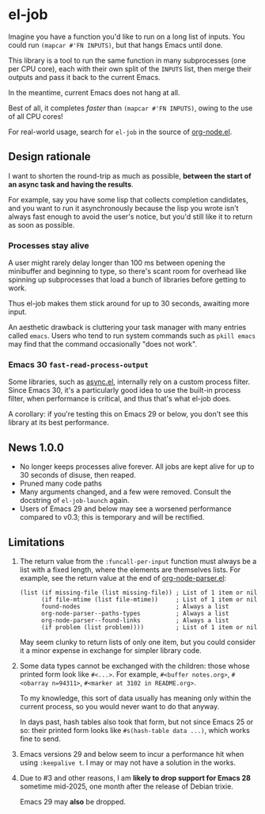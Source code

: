 # Copying and distribution of this file, with or without modification,
# are permitted in any medium without royalty provided the copyright
# notice and this notice are preserved.  This file is offered as-is,
# without any warranty.
#+HTML: <a href="https://melpa.org/#/el-job"><img alt="MELPA" src="https://melpa.org/packages/el-job-badge.svg"/></a> <a href="https://stable.melpa.org/#/el-job"><img alt="MELPA Stable" src="https://stable.melpa.org/packages/el-job-badge.svg"/></a>

* el-job
Imagine you have a function you'd like to run on a long list of inputs.  You could run =(mapcar #'FN INPUTS)=, but that hangs Emacs until done.

This library is a tool to run the same function in many subprocesses (one per CPU core), each with their own split of the =INPUTS= list, then merge their outputs and pass it back to the current Emacs.

In the meantime, current Emacs does not hang at all.

Best of all, it completes /faster/ than =(mapcar #'FN INPUTS)=, owing to the use of all CPU cores!

For real-world usage, search for =el-job= in the source of [[https://github.com/meedstrom/org-node/blob/main/org-node.el][org-node.el]].

** Design rationale
I want to shorten the round-trip as much as possible, *between the start of an async task and having the results*.

For example, say you have some lisp that collects completion candidates, and you want to run it asynchronously because the lisp you wrote isn't always fast enough to avoid the user's notice, but you'd still like it to return as soon as possible.

*** Processes stay alive
A user might rarely delay longer than 100 ms between opening the minibuffer and beginning to type, so there's scant room for overhead like spinning up subprocesses that load a bunch of libraries before getting to work.

Thus el-job makes them stick around for up to 30 seconds, awaiting more input.

An aesthetic drawback is cluttering your task manager with many entries called =emacs=.  Users who tend to run system commands such as =pkill emacs= may find that the command occasionally "does not work".

*** Emacs 30 =fast-read-process-output=
Some libraries, such as [[https://github.com/jwiegley/emacs-async/][async.el]], internally rely on a custom process filter.  Since Emacs 30, it's a particularly good idea to use the built-in process filter, when performance is critical, and thus that's what el-job does.

A corollary: if you're testing this on Emacs 29 or below, you don't see this library at its best performance.

** News 1.0.0
- No longer keeps processes alive forever.  All jobs are kept alive for up to 30 seconds of disuse, then reaped.
- Pruned many code paths
- Many arguments changed, and a few were removed.  Consult the docstring of =el-job-launch= again.
- Users of Emacs 29 and below may see a worsened performance compared to v0.3; this is temporary and will be rectified.

** Limitations

1. The return value from the =:funcall-per-input= function must always be a list with a fixed length, where the elements are themselves lists.  For example, see the return value at the end of [[https://github.com/meedstrom/org-node/blob/main/org-node-parser.el][org-node-parser.el]]:

   #+begin_src elisp
   (list (if missing-file (list missing-file)) ; List of 1 item or nil
         (if file-mtime (list file-mtime))     ; List of 1 item or nil
         found-nodes                           ; Always a list
         org-node-parser--paths-types          ; Always a list
         org-node-parser--found-links          ; Always a list
         (if problem (list problem))))         ; List of 1 item or nil
   #+end_src

   May seem clunky to return lists of only one item, but you could consider it a minor expense in exchange for simpler library code.

2. Some data types cannot be exchanged with the children: those whose printed form look like =#<...>=.  For example, =#<buffer notes.org>=, =#<obarray n=94311>=, =#<marker at 3102 in README.org>=.

   To my knowledge, this sort of data usually has meaning only within the current process, so you would never want to do that anyway.

   In days past, hash tables also took that form, but not since Emacs 25 or so: their printed form looks like =#s(hash-table data ...)=, which works fine to send.

3. Emacs versions 29 and below seem to incur a performance hit when using =:keepalive t=.  I may or may not have a solution in the works.

4. Due to #3 and other reasons, I am *likely to drop support for Emacs 28* sometime mid-2025, one month after the release of Debian trixie.

   Emacs 29 may *also* be dropped.
